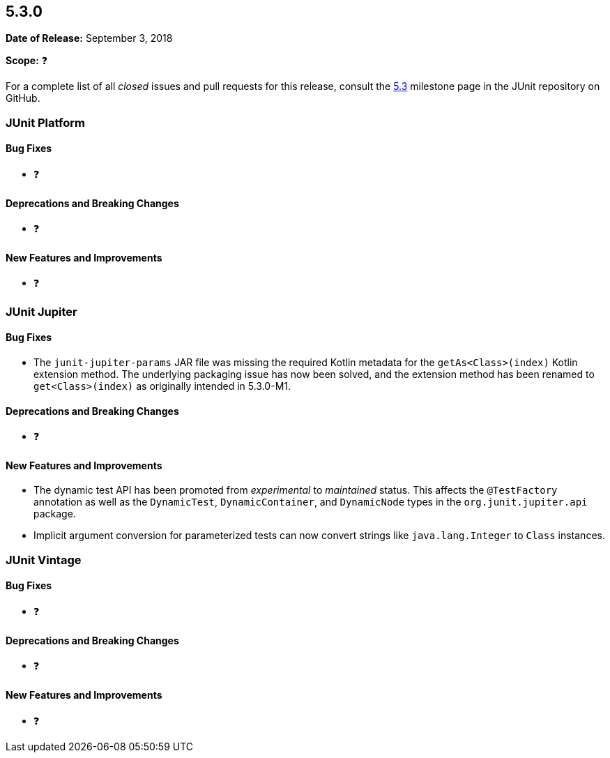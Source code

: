 [[release-notes-5.3.0]]
== 5.3.0

*Date of Release:* September 3, 2018

*Scope:* ❓

For a complete list of all _closed_ issues and pull requests for this release, consult the
link:{junit5-repo}+/milestone/28?closed=1+[5.3] milestone page in the JUnit repository
on GitHub.


[[release-notes-5.3.0-junit-platform]]
=== JUnit Platform

==== Bug Fixes

* ❓

==== Deprecations and Breaking Changes

* ❓

==== New Features and Improvements

* ❓


[[release-notes-5.3.0-junit-jupiter]]
=== JUnit Jupiter

==== Bug Fixes

* The `junit-jupiter-params` JAR file was missing the required Kotlin metadata for the
  `getAs<Class>(index)` Kotlin extension method. The underlying packaging issue has now
  been solved, and the extension method has been renamed to `get<Class>(index)` as
  originally intended in 5.3.0-M1.

==== Deprecations and Breaking Changes

* ❓

==== New Features and Improvements

* The dynamic test API has been promoted from _experimental_ to _maintained_ status. This
  affects the `@TestFactory` annotation as well as the `DynamicTest`, `DynamicContainer`,
  and `DynamicNode` types in the `org.junit.jupiter.api` package.
* Implicit argument conversion for parameterized tests can now convert strings like
  `java.lang.Integer` to `Class` instances.


[[release-notes-5.3.0-junit-vintage]]
=== JUnit Vintage

==== Bug Fixes

* ❓

==== Deprecations and Breaking Changes

* ❓

==== New Features and Improvements

* ❓
